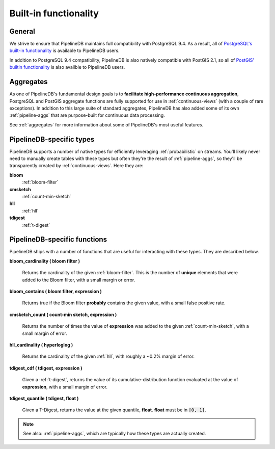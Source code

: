 .. _builtin:

Built-in functionality
=======================

General
----------

We strive to ensure that PipelineDB maintains full compatibility with PostgreSQL 9.4. As a result, all of `PostgreSQL's built-in functionality`_ is available to PipelineDB users.

.. _`PostgreSQL's built-in functionality`: http://www.postgresql.org/docs/9.4/static/functions.html

.. _pg-built-in: http://www.postgresql.org/docs/9.4/static/functions.html

In addition to PostgreSQL 9.4 compatibility, PipelineDB is also natively compatible with PostGIS 2.1, so all of `PostGIS' builtin functionality`_ is also availble to PipelineDB users.

.. _`PostGIS' builtin functionality`: http://postgis.net/docs/manual-2.1/

Aggregates
-------------

As one of PipelineDB's fundamental design goals is to **facilitate high-performance continuous aggregation**, PostgreSQL and PostGIS aggregate functions are fully supported for use in :ref:`continuous-views` (with a couple of rare exceptions). In addition to this large suite of standard aggregates, PipelineDB has also added some of its own :ref:`pipeline-aggs` that are purpose-built for continuous data processing.

See :ref:`aggregates` for more information about some of PipelineDB's most useful features.

PipelineDB-specific types
----------------------------

PipelineDB supports a number of native types for efficiently leveraging :ref:`probabilistic` on streams. You'll likely never need to manually create tables with these types but often they're the result of :ref:`pipeline-aggs`, so they'll be transparently created by :ref:`continuous-views`. Here they are:

**bloom**
	:ref:`bloom-filter`

**cmsketch**
	:ref:`count-min-sketch`

**hll**
	:ref:`hll`

**tdigest**
	:ref:`t-digest`

.. _pipeline-funcs:

PipelineDB-specific functions
---------------------------------

PipelineDB ships with a number of functions that are useful for interacting with these types. They are described below.

**bloom_cardinality ( bloom filter )**

	Returns the cardinality of the given :ref:`bloom-filter`. This is the number of **unique** elements that were added to the Bloom filter, with a small margin or error.

**bloom_contains ( bloom filter, expression )**

	Returns true if the Bloom filter **probably** contains the given value, with a small false positive rate.

**cmsketch_count ( count-min sketch, expression )**

	Returns the number of times the value of **expression** was added to the given :ref:`count-min-sketch`, with a small margin of error.

**hll_cardinality ( hyperloglog )**

	Returns the cardinality of the given :ref:`hll`, with roughly a ~0.2% margin of error.

**tdigest_cdf ( tdigest, expression )**

	Given a :ref:`t-digest`, returns the value of its cumulative-distribution function evaluated at the value of **expression**, with a small margin of error.

**tdigest_quantile ( tdigest, float )**

	Given a T-Digest, returns the value at the given quantile, **float**. **float** must be in :code:`[0, 1]`.

.. note:: See also: :ref:`pipeline-aggs`, which are typically how these types are actually created.
